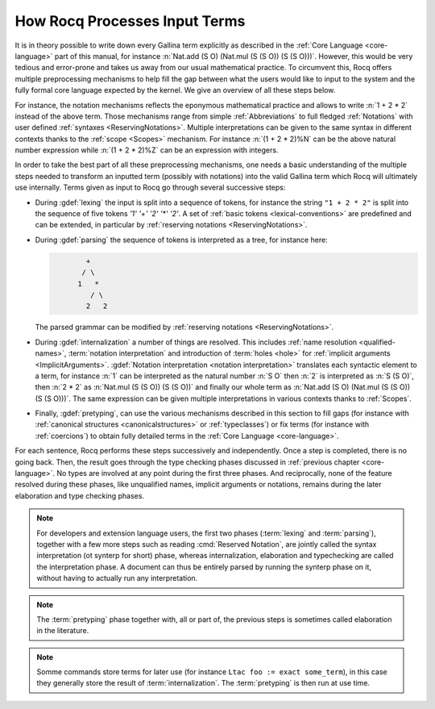 .. _compil-steps:

==============================
How Rocq Processes Input Terms
==============================

It is in theory possible to write down every Gallina term explicitly
as described in the :ref:`Core Language <core-language>` part of this
manual, for instance
:n:`Nat.add (S O) (Nat.mul (S (S O)) (S (S O)))`. However, this would
be very tedious and error-prone and takes us away from our usual
mathematical practice. To circumvent this, Rocq offers multiple
preprocessing mechanisms to help fill the gap between what the users
would like to input to the system and the fully formal core language
expected by the kernel. We give an overview of all these steps below.

For instance, the notation mechanisms reflects the eponymous mathematical
practice and allows to write :n:`1 + 2 * 2` instead of the above
term. Those mechanisms range from simple :ref:`Abbreviations` to full
fledged :ref:`Notations` with user defined :ref:`syntaxes
<ReservingNotations>`. Multiple interpretations can be given to the
same syntax in different contexts thanks to the :ref:`scope
<Scopes>` mechanism. For instance :n:`(1 + 2 * 2)%N` can be
the above natural number expression while :n:`(1 + 2 * 2)%Z` can be
an expression with integers.

In order to take the best part of all these preprocessing mechanisms,
one needs a basic understanding of the multiple steps needed to
transform an inputted term (possibly with notations) into the valid
Gallina term which Rocq will ultimately use internally. Terms given as input
to Rocq go through several successive steps:

* During :gdef:`lexing` the input is split into a sequence of tokens,
  for instance the string ``"1 + 2 * 2"`` is split into the
  sequence of five tokens `'1' '+' '2' '*' '2'`. A set of :ref:`basic
  tokens <lexical-conventions>` are predefined and can be extended, in
  particular by :ref:`reserving notations <ReservingNotations>`.

* During :gdef:`parsing` the sequence of tokens is interpreted as a tree,
  for instance here:

  .. code-block:: text
     :name: after-parsing

             +
            / \
           1   *
              / \
             2   2

  The parsed grammar can be modified by :ref:`reserving notations
  <ReservingNotations>`.

* During :gdef:`internalization` a number of things are resolved. This
  includes :ref:`name resolution <qualified-names>`, :term:`notation
  interpretation` and introduction of :term:`holes <hole>` for :ref:`implicit
  arguments <ImplicitArguments>`.
  :gdef:`Notation interpretation <notation interpretation>`
  translates each syntactic element to a term,
  for instance :n:`1` can be interpreted as the
  natural number :n:`S O` then :n:`2` is interpreted as :n:`S (S O)`,
  then :n:`2 * 2` as :n:`Nat.mul (S (S O)) (S (S O))` and finally our
  whole term as :n:`Nat.add (S O) (Nat.mul (S (S O)) (S (S O)))`. The
  same expression can be given multiple interpretations in various
  contexts thanks to :ref:`Scopes`.

* Finally, :gdef:`pretyping`, can use the various mechanisms described in
  this section to fill gaps (for instance with :ref:`canonical structures
  <canonicalstructures>` or :ref:`typeclasses`) or fix terms (for
  instance with :ref:`coercions`) to obtain fully detailed terms in
  the :ref:`Core Language <core-language>`.

For each sentence, Rocq performs these steps successively and
independently. Once a step is completed, there is no going back. Then,
the result goes through the type checking phases discussed in
:ref:`previous chapter <core-language>`.
No types are involved at any point during the first three phases. And
reciprocally, none of the feature resolved during these phases, like
unqualified names, implicit arguments or notations, remains during the
later elaboration and type checking phases.

.. note::

   For developers and extension language users, the first two phases
   (:term:`lexing` and :term:`parsing`), together with a few more
   steps such as reading :cmd:`Reserved Notation`, are jointly called
   the syntax interpretation (ot synterp for short) phase, whereas
   internalization, elaboration and typechecking are called the
   interpretation phase. A document can thus be entirely parsed by
   running the synterp phase on it, without having to actually run any
   interpretation.

.. note::

   The :term:`pretyping` phase together with, all or part of, the
   previous steps is sometimes called elaboration in the literature.

.. note::

   Somme commands store terms for later use (for instance ``Ltac foo
   := exact some_term``), in this case they generally store the result
   of :term:`internalization`. The :term:`pretyping` is then run at
   use time.
